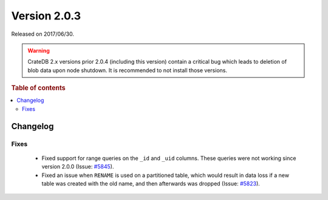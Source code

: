 .. _version_2.0.3:

=============
Version 2.0.3
=============

Released on 2017/06/30.

.. WARNING::

    CrateDB 2.x versions prior 2.0.4 (including this version) contain a critical
    bug which leads to deletion of blob data upon node shutdown. It is
    recommended to not install those versions.

.. rubric:: Table of contents

.. contents::
   :local:

Changelog
=========

Fixes
-----

 - Fixed support for range queries on the ``_id`` and ``_uid`` columns. These
   queries were not working since version 2.0.0 (Issue: `#5845`_).

 - Fixed an issue when ``RENAME`` is used on a partitioned table, which would
   result in data loss if a new table was created with the old name, and then
   afterwards was dropped (Issue: `#5823`_).

.. _#5845: https://github.com/crate/crate/issues/5845
.. _#5823: https://github.com/crate/crate/issues/5823
